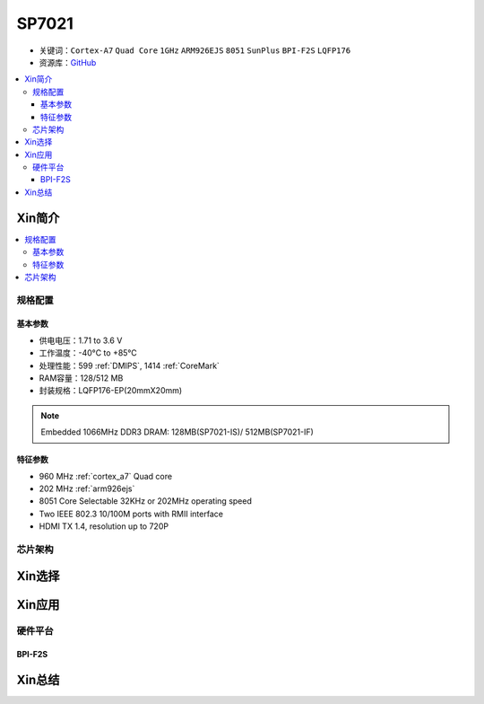 
.. _sp7021:

SP7021
=============

* 关键词：``Cortex-A7`` ``Quad Core`` ``1GHz`` ``ARM926EJS`` ``8051``  ``SunPlus`` ``BPI-F2S``  ``LQFP176``
* 资源库：`GitHub <https://github.com/SoCXin/SP7021>`_

.. contents::
    :local:

Xin简介
-----------

.. image:: ./images/SP7021.png
    :target: https://w3.sunplus.com/products/SP7021.asp


.. contents::
    :local:

规格配置
~~~~~~~~~~~

基本参数
^^^^^^^^^^^

* 供电电压：1.71 to 3.6 V
* 工作温度：-40°C to +85°C
* 处理性能：599 :ref:`DMIPS`, 1414 :ref:`CoreMark`
* RAM容量：128/512 MB
* 封装规格：LQFP176-EP(20mmX20mm)

.. note::
    Embedded 1066MHz DDR3 DRAM: 128MB(SP7021-IS)/ 512MB(SP7021-IF)


特征参数
^^^^^^^^^^^

* 960 MHz :ref:`cortex_a7` Quad core
* 202 MHz :ref:`arm926ejs`
* 8051 Core Selectable 32KHz or 202MHz operating speed
* Two IEEE 802.3 10/100M ports with RMII interface
* HDMI TX 1.4, resolution up to 720P

芯片架构
~~~~~~~~~~~~

.. image:: ./images/SP7021s.png
    :target: https://w3.sunplus.com/products/SP7021.asp

Xin选择
-----------


Xin应用
-----------

硬件平台
~~~~~~~~~~~

.. _BPI_F2S:

BPI-F2S
^^^^^^^^^^^^^^^^^^^^^^^^

.. image:: ./images/BPI-F2S.png
    :target: https://wiki.banana-pi.org/Banana_Pi_BPI-F2S



Xin总结
-----------



